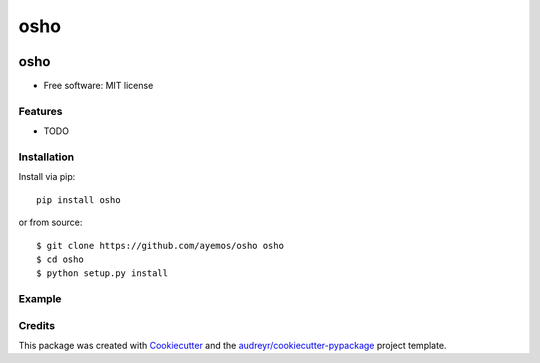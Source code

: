 ==========
osho
==========

.. image:: https://img.shields.io/pypi/v/osho.svg
  :target: https://pypi.python.org/pypi/osho

.. image:: https://img.shields.io/travis/ayemos/osho.svg
  :target: https://travis-ci.org/ayemos/osho

.. image:: https://readthedocs.org/projects/osho/badge/?version=latest
  :target: https://osho.readthedocs.io/en/latest/?badge=latest

.. image:: https://coveralls.io/repos/github/ayemos/osho/badge.svg?branch=master
  :target: https://coveralls.io/github/ayemos/osho?branch=master

.. image:: https://pyup.io/repos/github/ayemos/osho/shield.svg
  :target: https://pyup.io/repos/github/ayemos/osho/


###########
osho
###########

* Free software: MIT license

---------
Features
---------

-   TODO

-------------
Installation
-------------

Install via pip::

  pip install osho

or from source::

  $ git clone https://github.com/ayemos/osho osho
  $ cd osho
  $ python setup.py install

--------
Example
--------


--------
Credits
--------

This package was created with `Cookiecutter <https://github.com/audreyr/cookiecutter>`_ and the
`audreyr/cookiecutter-pypackage <https://github.com/audreyr/cookiecutter-pypackage>`_ project template.
